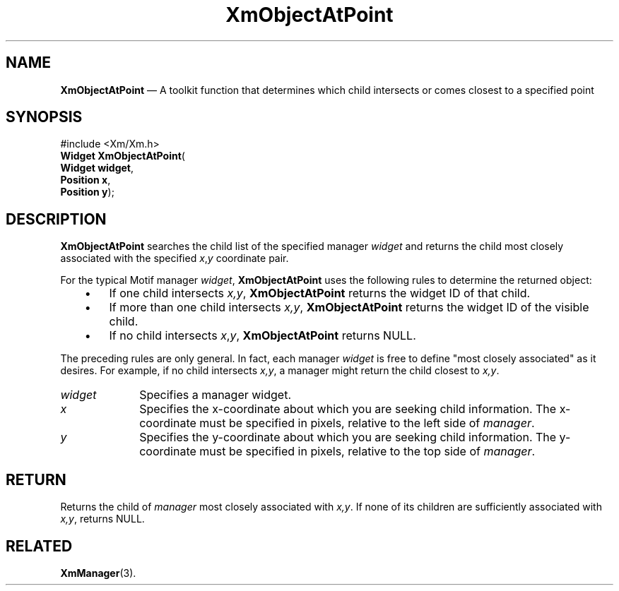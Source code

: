 '\" t
...\" ObjectAP.sgm /main/8 1996/09/08 20:54:48 rws $
.de P!
.fl
\!!1 setgray
.fl
\\&.\"
.fl
\!!0 setgray
.fl			\" force out current output buffer
\!!save /psv exch def currentpoint translate 0 0 moveto
\!!/showpage{}def
.fl			\" prolog
.sy sed -e 's/^/!/' \\$1\" bring in postscript file
\!!psv restore
.
.de pF
.ie     \\*(f1 .ds f1 \\n(.f
.el .ie \\*(f2 .ds f2 \\n(.f
.el .ie \\*(f3 .ds f3 \\n(.f
.el .ie \\*(f4 .ds f4 \\n(.f
.el .tm ? font overflow
.ft \\$1
..
.de fP
.ie     !\\*(f4 \{\
.	ft \\*(f4
.	ds f4\"
'	br \}
.el .ie !\\*(f3 \{\
.	ft \\*(f3
.	ds f3\"
'	br \}
.el .ie !\\*(f2 \{\
.	ft \\*(f2
.	ds f2\"
'	br \}
.el .ie !\\*(f1 \{\
.	ft \\*(f1
.	ds f1\"
'	br \}
.el .tm ? font underflow
..
.ds f1\"
.ds f2\"
.ds f3\"
.ds f4\"
.ta 8n 16n 24n 32n 40n 48n 56n 64n 72n 
.TH "XmObjectAtPoint" "library call"
.SH "NAME"
\fBXmObjectAtPoint\fP \(em A toolkit function that determines which child intersects or comes closest to a specified point
.iX "XmObjectAtPoint"
.SH "SYNOPSIS"
.PP
.nf
#include <Xm/Xm\&.h>
\fBWidget \fBXmObjectAtPoint\fP\fR(
\fBWidget \fBwidget\fR\fR,
\fBPosition \fBx\fR\fR,
\fBPosition \fBy\fR\fR);
.fi
.SH "DESCRIPTION"
.PP
\fBXmObjectAtPoint\fP searches the child list of the specified
manager \fIwidget\fP and returns the child most closely associated
with the specified \fIx\fP,\fIy\fP coordinate pair\&.
.PP
For the typical Motif manager \fIwidget\fP, \fBXmObjectAtPoint\fP
uses the following rules to determine the returned object:
.IP "   \(bu" 6
If one child intersects \fIx,y\fP, \fBXmObjectAtPoint\fP
returns the widget ID of that child\&.
.IP "   \(bu" 6
If more than one child intersects \fIx,y\fP,
\fBXmObjectAtPoint\fP returns the widget ID of the visible child\&.
.IP "   \(bu" 6
If no child intersects \fIx\fP,\fIy\fP, \fBXmObjectAtPoint\fP
returns NULL\&.
.PP
The preceding rules are only general\&. In fact, each manager
\fIwidget\fP is free to define "most closely associated"
as it desires\&.
For example, if no child intersects \fIx,y\fP, a manager
might return the child closest to \fIx,y\fP\&.
.IP "\fIwidget\fP" 10
Specifies a manager widget\&.
.IP "\fIx\fP" 10
Specifies the x-coordinate about which you are seeking child
information\&. The x-coordinate must be specified in pixels,
relative to the left side of \fImanager\fP\&.
.IP "\fIy\fP" 10
Specifies the y-coordinate about which you are seeking child
information\&. The y-coordinate must be specified in pixels,
relative to the top side of \fImanager\fP\&.
.SH "RETURN"
.PP
Returns the child of \fImanager\fP most closely associated
with \fIx,y\fP\&.
If none of its children are sufficiently associated with \fIx,y\fP,
returns NULL\&.
.SH "RELATED"
.PP
\fBXmManager\fP(3)\&.
...\" created by instant / docbook-to-man, Sun 22 Dec 1996, 20:27
